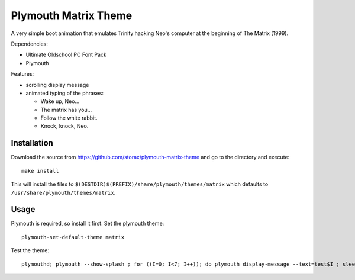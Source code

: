 =====================
Plymouth Matrix Theme
=====================

A very simple boot animation that emulates Trinity hacking Neo's computer at the beginning of The Matrix (1999).

Dependencies:

* Ultimate Oldschool PC Font Pack
* Plymouth

Features:

* scrolling display message
* animated typing of the phrases:

  * Wake up, Neo...
  * The matrix has you...
  * Follow the white rabbit.
  * Knock, knock, Neo.

Installation
------------

Download the source from https://github.com/storax/plymouth-matrix-theme and
go to the directory and execute::

  make install

This will install the files to ``$(DESTDIR)$(PREFIX)/share/plymouth/themes/matrix`` which defaults
to ``/usr/share/plymouth/themes/matrix``.

Usage
-----

Plymouth is required, so install it first.
Set the plymouth theme::

  plymouth-set-default-theme matrix

Test the theme::

  plymouthd; plymouth --show-splash ; for ((I=0; I<7; I++)); do plymouth display-message --text=test$I ; sleep 1; done; plymouth quit
